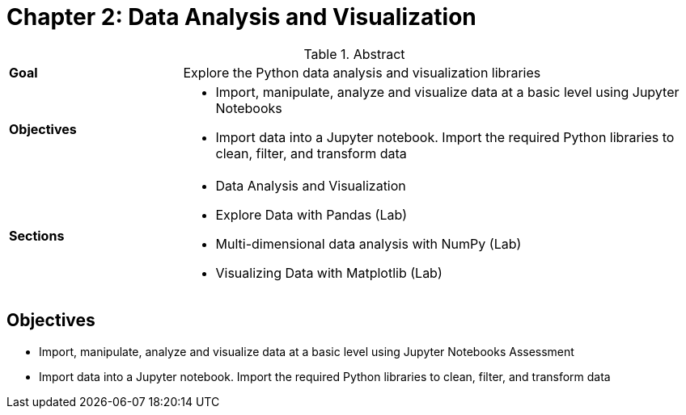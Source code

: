 = Chapter 2: Data Analysis and Visualization

.Abstract
[cols="1,3"]
|===
|*Goal* | Explore the Python data analysis and visualization libraries
|*Objectives* a| 

* Import, manipulate, analyze and visualize data at a basic level using Jupyter Notebooks
* Import data into a Jupyter notebook. Import the required Python libraries to clean, filter, and transform data

|*Sections* a| 

* Data Analysis and Visualization
* Explore Data with Pandas (Lab)
* Multi-dimensional data analysis with NumPy (Lab)
* Visualizing Data with Matplotlib (Lab)

|===

== Objectives

* Import, manipulate, analyze and visualize data at a basic level using Jupyter Notebooks
Assessment
* Import data into a Jupyter notebook. Import the required Python libraries to clean, filter, and transform data


